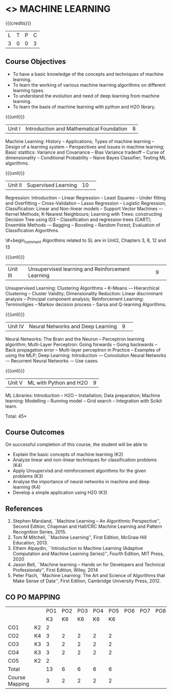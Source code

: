 * <<<PCP1178>>> MACHINE LEARNING 
:properties:
:author: S Kavitha
:date: 05 May 2022
:end:

#+startup: showall

{{{credits}}}
| L | T | P | C |
| 3 | 0 | 0 | 3 |

** Course Objectives
- To have a basic knowledge of the concepts and techniques of machine learning.
- To learn the working of various machine learning algorithms on different learning types.
- To understand the evolution and need of deep learning from machine learning.
- To learn the basis of machine learning with python and H2O library.

{{{unit}}}
|Unit I |Introduction and Mathematical Foundation |8|
Machine Learning: History -- Applications; Types of machine learning -- Design of a learning system -- Perspectives and issues in machine learning; 
Basic statitics: Variance and Covariance -- Bias Variance tradeoff -- Curse of dimensionality -- Conditional Probability -- Naive Bayes Classifier; 
Testing ML algorithms.

#+begin_comment
Introduction topics and chapters 1 & 2
#+end_comment

{{{unit}}}
|Unit II| Supervised Learning |10| 
Regression: Introduction -- Linear Regression -- Least Squares -- Under fitting and Overfitting -- Cross-Validation – Lasso Regression -- Logistic Regression;
Classification: Linear and Non-linear models -- Support Vector Machines –- Kernel Methods; K-Nearest Neighbours;
Learning with Trees: constructing Decision Tree using ID3 – Classification and regression trees (CART);
Ensemble Methods -– Bagging -- Boosting -- Random Forest; Evaluation of Classification Algorithms.

\#+begin_comment
Algorithms related to SL are in Unit2, Chapters 3, 8, 12 and 13
#+end_comment

{{{unit}}}
|Unit III| Unsupervised learning and Reinforcement Learning |9| 
Unsupervised Learning: Clustering Algorithms -- K–Means -– Hierarchical Clustering -- Cluster Validity;
Dimensionality Reduction: Linear discriminant analysis -- Principal component analysis; 
Reinforcement Learning: Terminoligies -- Markov decision process -- Sarsa and Q-learning Algorithms.

#+begin_comment
Algorithms related to USL are in Unit3, Chapters 6 and 11
#+end_comment

{{{unit}}}
|Unit IV| Neural Networks and Deep Learning |9| 
Neural Networks: The Brain and the Neuron -- Perceptron learning algorithm;
Multi-Layer Perceptron: Going forwards -- Going backwards -- Back propagation error -- Multi-layer perceptron in Practice -- Examples of using the MLP;
Deep Learning: Introduction -– Convolution Neural Networks -– Recurrent Neural Networks -– Use cases.

#+begin_comment
DL is introduced as an extension of ML 
#+end_comment

{{{unit}}}
|Unit V| ML with Python and H2O |9|
ML Libraries: Introduction -- H2O -- Installation; Data preparation; Machine learning: Modelling -- Running model -- Grid search -- Integration with Scikit learn.

#+begin_comment
Modofied to one lbrary as per suggestion with tpoics -- 3 chapters 
#+end_comment


\hfill *Total: 45*

** Course Outcomes
On successful completion of this course, the student will be able to
- Explain the basic concepts of machine learning (K2)
- Analyze linear and non-linear techniques for classification problems (K4)
- Apply Unsupervisd and reimforcement algorithms for the given problems (K3)
- Analyse the importance of neural networks in machine and deep learning (K4)
- Develop a simple application using H2O (K3)
      
** References
1. Stephen Marsland, ``Machine Learning – An Algorithmic
   Perspective'', Second Edition, Chapman and Hall/CRC Machine
   Learning and Pattern Recognition Series, 2015.
2. Tom M Mitchell, ``Machine Learning'', First Edition, McGraw Hill
   Education, 2013.
3. Ethem Alpaydin, ``Introduction to Machine Learning (Adaptive
   Computation and Machine Learning Series)'', Fourth Edition, MIT
   Press, 2020
4. Jason Bell, ``Machine learning – Hands on for Developers and
   Technical Professionals'', First Edition, Wiley, 2014
5. Peter Flach, ``Machine Learning: The Art and Science of Algorithms
   that Make Sense of Data'', First Edition, Cambridge University
   Press, 2012.
   
** CO PO MAPPING 
#+NAME: co-po-mapping
|                |    |PO1 | PO2 | PO3 | PO4 | PO5 | PO6 | PO7 | PO8 | PO9 | PO10 | PO11 | 
|                |    | K3 | K6  |  K6 |  K6 | K6  |     |     |     |     |      |      |     
| CO1            | K2 |  2 |     |     |     |     |     |     |     |     |      |   2  |    
| CO2            | K4 |  3 |  2  |  2  |  2  |  2  |     |     |     |     |      |      |  
| CO3            | K3 |  3 |  2  |  2  |  2  |  2  |     |     |     |     |      |      |    
| CO4            | K3 |  3 |  2  |  2  |  2  |  2  |     |     |     |     |      |      |    
| CO5            | K2 |  2 |     |     |     |     |     |     |     |     |      |      |    
| Total          |    | 13 |  6  |  6  |  6  |  6  |     |     |     |     |      |   2  |   
| Course Mapping |    |  3 |  2  |  2  |  2  |  2  |     |     |     |     |      |   2  | 
